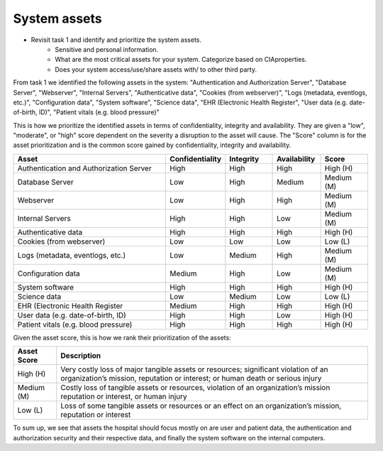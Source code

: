 System assets
-------------

- Revisit task 1 and identify and prioritize the system assets.
    - Sensitive and personal information.


    - What are the most critical assets for your system. Categorize based on CIAproperties.


    - Does your system access/use/share assets with/ to other third party.


From task 1 we identified the following assets in the system: "Authentication and Authorization Server", "Database Server", "Webserver", "Internal Servers", "Authenticative data", "Cookies (from webserver)", "Logs (metadata, eventlogs, etc.)", "Configuration data", "System software", "Science data", "EHR (Electronic Health Register", "User data (e.g. date-of-birth, ID)", "Patient vitals (e.g. blood pressure)"


This is how we prioritize the identified assets in terms of confidentiality,
integrity and availability. They are given a "low", "moderate", or "high" score
dependent on the severity a disruption to the asset will cause. The "Score"
column is for the asset prioritization and is the common score gained by
confidentiality, integrity and availability.

.. csv-table::
	:header: **Asset**, **Confidentiality**, **Integrity**, **Availability**, **Score**
	:widths: 50, 15, 15, 15, 15

	"Authentication and Authorization Server", "High", "High", "High", "High (H)"
	"Database Server", "Low", "High", "Medium", "Medium (M)"
	"Webserver", "Low", "High", "High", "Medium (M)"
	"Internal Servers", "High", "High", "Low", "Medium (M)"
	"Authenticative data", "High", "High", "High", "High (H)"
	"Cookies (from webserver)", "Low", "Low", "Low", "Low (L)"
	"Logs (metadata, eventlogs, etc.)", "Low", "Medium", "High", "Medium (M)"
	"Configuration data", "Medium", "High", "Low", "Medium (M)"
	"System software", "High", "High", "High", "High (H)"
	"Science data", "Low", "Medium", "Low", "Low (L)"
	"EHR (Electronic Health Register", "Medium", "High", "High", "High (H)"
	"User data (e.g. date-of-birth, ID)", "High", "High", "Low", "High (H)"
	"Patient vitals (e.g. blood pressure)", "High", "High", "High", "High (H)"

.. \* Access to, for example, the webservers "robot.txt" (which can give information about file hierarchy) will most likely only be used for reconnaissance.
	^^ Should stay or go?

Given the asset score, this is how we rank their prioritization of the assets:

.. csv-table::
	:header: **Asset Score**, **Description**
	:widths: auto

	"High (H)", "Very costly loss of major tangible assets or resources; significant violation of an organization’s mission, reputation or interest; or human death or serious injury"
	"Medium (M)", "Costly loss of tangible assets or resources, violation of an organization’s mission reputation or interest, or human injury"
	"Low (L)", "Loss of some tangible assets or resources or an effect on an organization’s mission, reputation or interest"

To sum up, we see that assets the hospital should focus mostly on are user and
patient data, the authentication and authorization security and their respective
data, and finally the system software on the internal computers.